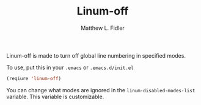 #+TITLE: Linum-off 
#+AUTHOR: Matthew L. Fidler
Linum-off is made to turn off global line numbering in specified
modes.  

To use, put this in your =.emacs= or =.emacs.d/init.el=

#+BEGIN_SRC emacs-lisp
(reqiure 'linum-off)
#+END_SRC

You can change what modes are ignored in the
=linum-disabled-modes-list= variable.  This variable is
customizable.  


